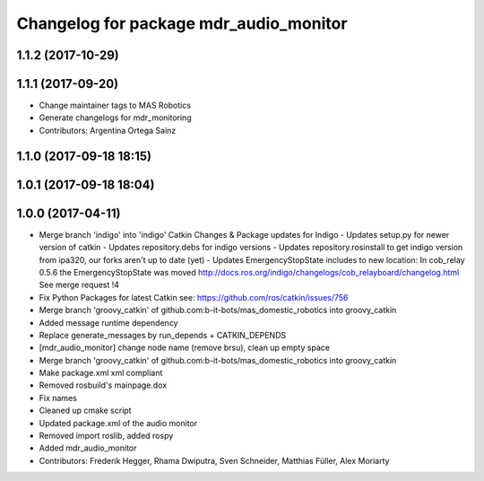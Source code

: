 ^^^^^^^^^^^^^^^^^^^^^^^^^^^^^^^^^^^^^^^
Changelog for package mdr_audio_monitor
^^^^^^^^^^^^^^^^^^^^^^^^^^^^^^^^^^^^^^^

1.1.2 (2017-10-29)
------------------

1.1.1 (2017-09-20)
------------------
* Change maintainer tags to MAS Robotics
* Generate changelogs for mdr_monitoring
* Contributors: Argentina Ortega Sainz

1.1.0 (2017-09-18 18:15)
------------------------

1.0.1 (2017-09-18 18:04)
------------------------

1.0.0 (2017-04-11)
------------------
* Merge branch 'indigo' into 'indigo'
  Catkin Changes & Package updates for Indigo
  - Updates setup.py for newer version of catkin
  - Updates repository.debs for indigo versions
  - Updates repository.rosinstall to get indigo version from ipa320, our forks aren't up to date (yet)
  - Updates EmergencyStopState includes to new location:
  In cob_relay 0.5.6 the EmergencyStopState was moved
  http://docs.ros.org/indigo/changelogs/cob_relayboard/changelog.html
  See merge request !4
* Fix Python Packages for latest Catkin
  see: https://github.com/ros/catkin/issues/756
* Merge branch 'groovy_catkin' of github.com:b-it-bots/mas_domestic_robotics into groovy_catkin
* Added message runtime dependency
* Replace generate_messages by run_depends + CATKIN_DEPENDS
* [mdr_audio_monitor] change node name (remove brsu), clean up empty space
* Merge branch 'groovy_catkin' of github.com:b-it-bots/mas_domestic_robotics into groovy_catkin
* Make package.xml xml compliant
* Removed rosbuild's mainpage.dox
* Fix names
* Cleaned up cmake script
* Updated package.xml of the audio monitor
* Removed import roslib, added rospy
* Added mdr_audio_monitor
* Contributors: Frederik Hegger, Rhama Dwiputra, Sven Schneider, Matthias Füller, Alex Moriarty
